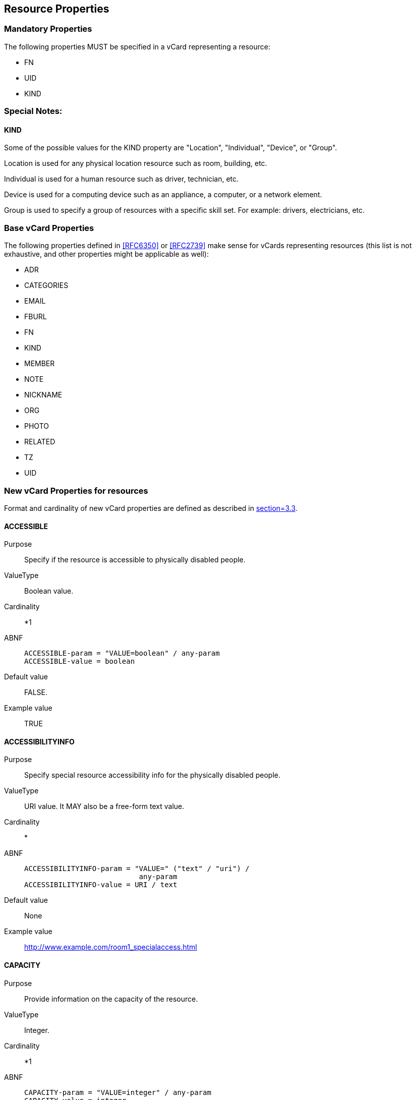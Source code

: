 [[res_attrs]]
== Resource Properties

[[mandatory_attrs]]
=== Mandatory Properties

The following properties MUST be specified in a vCard representing a resource:

* FN
* UID
* KIND

[[res_kind]]
=== Special Notes:

==== KIND

Some of the possible values for the KIND property are "Location", "Individual",
"Device", or "Group".

Location is used for any physical location resource such as room, building, etc.

Individual is used for a human resource such as driver, technician, etc.

Device is used for a computing device such as an appliance, a computer, or a
network element.

Group is used to specify a group of resources with a specific skill set. For
example: drivers, electricians, etc.

[[existing_attrs]]
=== Base vCard Properties

The following properties defined in <<RFC6350>> or <<RFC2739>> make sense for
vCards representing resources (this list is not exhaustive, and other properties
might be applicable as well):

* ADR
* CATEGORIES
* EMAIL
* FBURL
* FN
* KIND
* MEMBER
* NOTE
* NICKNAME
* ORG
* PHOTO
* RELATED
* TZ
* UID

[[new_properties]]
=== New vCard Properties for resources

Format and cardinality of new vCard properties are defined as described in
<<RFC6350,section=3.3>>.

[[accessible]]
==== ACCESSIBLE

Purpose:: Specify if the resource is accessible to physically disabled people.

ValueType:: Boolean value.

Cardinality:: *1

ABNF::
+
[source%unnumbered]
----
ACCESSIBLE-param = "VALUE=boolean" / any-param
ACCESSIBLE-value = boolean
----

Default value:: FALSE.

Example value:: TRUE

[[access]]
==== ACCESSIBILITYINFO

Purpose:: Specify special resource accessibility info for the physically
disabled people.

ValueType:: URI value. It MAY also be a free-form text value.

Cardinality:: *

ABNF::
+
[source%unnumbered]
----
ACCESSIBILITYINFO-param = "VALUE=" ("text" / "uri") /
                           any-param
ACCESSIBILITYINFO-value = URI / text
----

Default value:: None

Example value:: http://www.example.com/room1_specialaccess.html

[[capacity]]
==== CAPACITY

Purpose:: Provide information on the capacity of the resource.

ValueType:: Integer.

Cardinality:: *1

ABNF::
+
[source%unnumbered]
----
CAPACITY-param = "VALUE=integer" / any-param
CAPACITY-value = integer
----

Default value:: None

Example value:: 10

[[inventorylist]]
==== INVENTORY

Purpose:: List other resources available as part of this resource.

ValueType:: Value MAY be a URI that could be a vCard. The vCard could be of the
KIND group whose members point to the various inventory items.
+
Value MAY also be a free form text listing one or more inventory items.

Cardinality:: *

ABNF::
+
[source%unnumbered]
----
INVENTORY-param = "VALUE=" ("text" / "uri") / any-param
INVENTORY-value = uri / text
----

Default value:: None

Example values:: Printer, Projector or http://www.example.com/Room1Inventory.vcf

[[locationtype]]
==== LOCATIONTYPE

Purpose:: Provide more information on the type of a LOCATION resource.

ValueType:: Text. The value SHOULD be one of the values defined in RFC 4589.

Cardinality:: *

ABNF::
+
[source%unnumbered]
----
LOCATIONTYPE-param = "VALUE=text" / any-param
LOCATIONTYPE-value = text
----

Default value:: None

Example value:: office

[[restrict]]
==== RESTRICTED

Purpose:: Specify if there are restrictions to physically accessing the
resource. For example locked doors, or other barriers.

ValueType:: Boolean value.

Cardinality:: *1

ABNF::
+
[source%unnumbered]
----
RESTRICTED-param = "VALUE=boolean" / any-param
RESTRICTED-value = boolean
----

Default value:: FALSE.
+
Absence of this property indicates no restriction to physically
accessing the resource.

Example value:: TRUE

[[restrictaccess_info]]
==== RESTRICTEDACCESSINFO

Purpose:: Specify extra information on physically accessing resources that have
restrictions. For example where to pick up keys to a locked resource.

ValueType:: URI value. It MAY also be a free-form text value.

Cardinality:: *

ABNF::
+
[source%unnumbered]
----
RESTRICTEDACCESSINFO-param = "VALUE=" ("text" / "uri") /
                             any-param
RESTRICTEDACCESSINFO-value = URI / text
----

Default value:: None

Example value:: http://www.example.com/room1_entryinfo.html

[[free]]
==== NOCOST

Purpose:: Specify if there is a cost associated with using the resource.

ValueType:: Boolean value.

Cardinality:: *1

ABNF::
+
[source%unnumbered]
----
NOCOST-param = "VALUE=boolean" / any-param
NOCOST-value = boolean
----

Special Notes:: If this property is absent, it indicates that the resource may
be booked free of cost.

Default value:: TRUE

Example value:: TRUE

[[cost_url]]
==== COSTINFO

Purpose:: Provide the URL pointing to complete pricing information for usage of
the resource.

ValueType:: URI value. It MAY also be a free-form text value.

Cardinality:: *

ABNF::
+
[source%unnumbered]
----
COSTINFO-param = "VALUE=" ("text" / "uri") / any-param
COSTINFO-value = uri / text
----

Default value:: None

Example value:: http://www.example.com/cost.html

